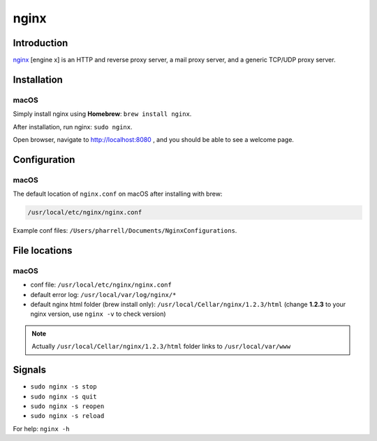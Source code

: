 nginx
=====

Introduction
------------
`nginx <https://nginx.org/en/>`_ [engine x] is
an HTTP and reverse proxy server,
a mail proxy server, and
a generic TCP/UDP proxy server.

Installation
------------

macOS
~~~~~
Simply install nginx using **Homebrew**: ``brew install nginx``.

After installation, run nginx: ``sudo nginx``.

Open browser, navigate to http://localhost:8080 , and you should be able to see a welcome page.


Configuration
-------------

macOS
~~~~~
The default location of ``nginx.conf`` on macOS after installing with brew:

.. code-block:: bash

    /usr/local/etc/nginx/nginx.conf

Example conf files: ``/Users/pharrell/Documents/NginxConfigurations``.


File locations
--------------

macOS
~~~~~
* conf file: ``/usr/local/etc/nginx/nginx.conf``

* default error log: ``/usr/local/var/log/nginx/*``

* default nginx html folder (brew install only): ``/usr/local/Cellar/nginx/1.2.3/html`` (change **1.2.3** to your nginx version, use ``nginx -v`` to check version)

.. note:: Actually ``/usr/local/Cellar/nginx/1.2.3/html`` folder links to ``/usr/local/var/www``

Signals
-------

* ``sudo nginx -s stop``
* ``sudo nginx -s quit``
* ``sudo nginx -s reopen``
* ``sudo nginx -s reload``

For help: ``nginx -h``







